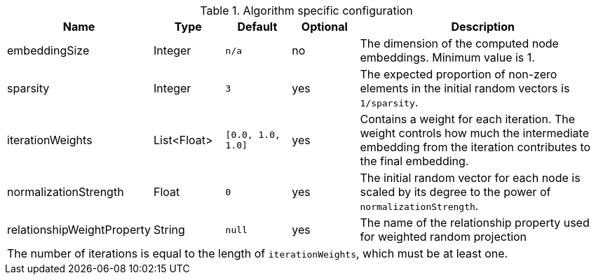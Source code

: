 .Algorithm specific configuration
[opts="header",cols="1,1,1m,1,4"]
|===
| Name                          | Type          | Default         | Optional  | Description
| embeddingSize                 | Integer       | n/a             | no        | The dimension of the computed node embeddings. Minimum value is 1.
| sparsity                      | Integer       | 3               | yes       | The expected proportion of non-zero elements in the initial random vectors is `1/sparsity`.
| iterationWeights              | List<Float>   | [0.0, 1.0, 1.0] | yes       | Contains a weight for each iteration. The weight controls how much the intermediate embedding from the iteration contributes to the final embedding.
| normalizationStrength         | Float         | 0               | yes       | The initial random vector for each node is scaled by its degree to the power of `normalizationStrength`.
| relationshipWeightProperty    | String        | null            | yes       | The name of the relationship property used for weighted random projection
5+| The number of iterations is equal to the length of `iterationWeights`, which must be at least one.
|===


